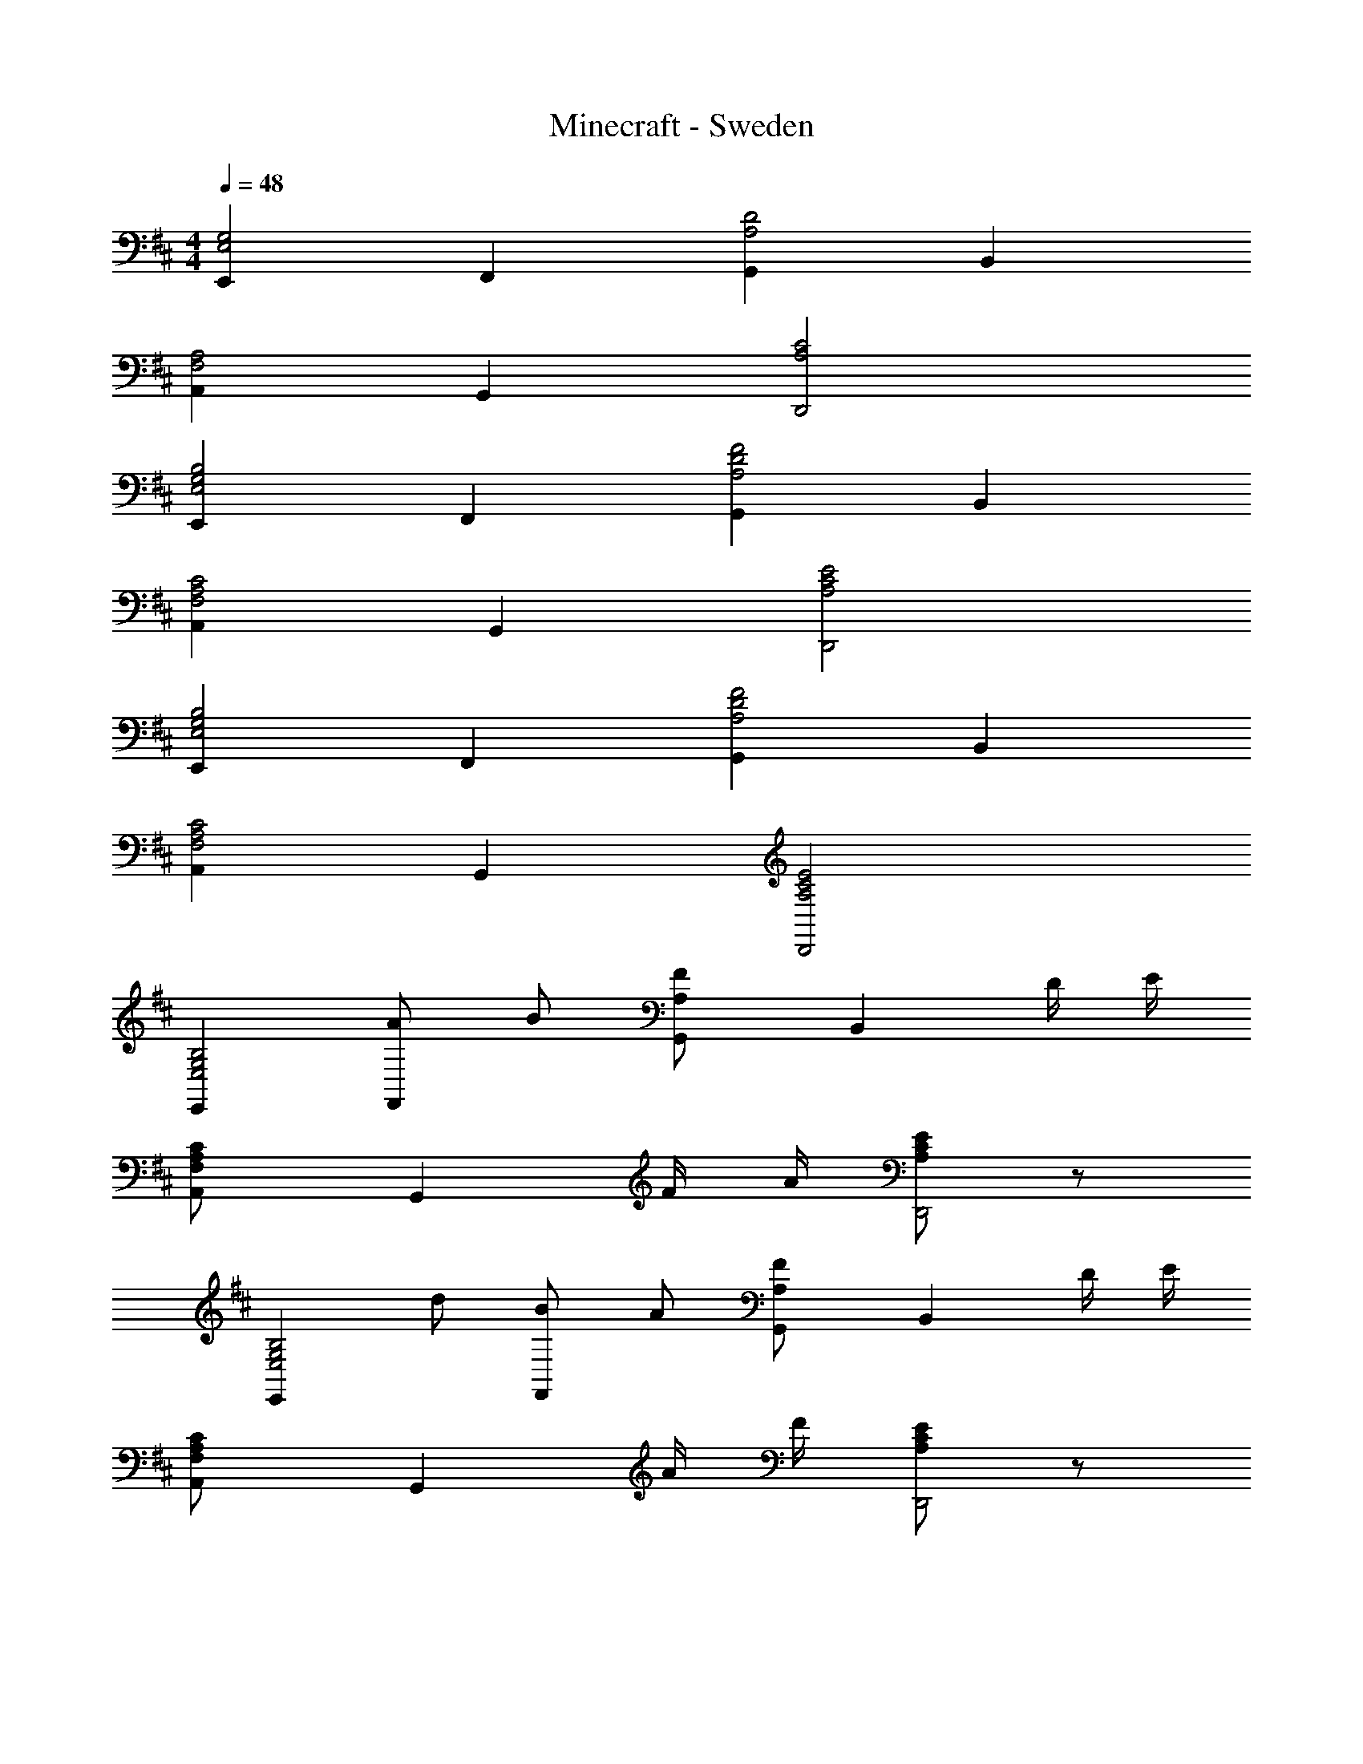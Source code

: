 X: 1
T: Minecraft - Sweden
Z: ABC Generated by Starbound Composer
L: 1/8
M: 4/4
Q: 1/4=48
K: D
[E,,2E,4G,4] F,,2 [G,,2A,4D4] B,,2 
[A,,2F,4A,4] G,,2 [A,4C4D,,4] 
[E,,2E,4G,4B,4] F,,2 [G,,2A,4D4F4] B,,2 
[A,,2F,4A,4C4] G,,2 [A,4C4E4D,,4] 
[E,,2E,4G,4B,4] F,,2 [G,,2A,4D4F4] B,,2 
[A,,2F,4A,4C4] G,,2 [A,4C4E4D,,4] 
[E,,2E,4G,4B,4] [A49/48F,,2z] [B49/48z] [G,,2F137/48A,91/24] [B,,2z] D/2 E/2 
[A,,2C137/48F,91/24A,91/24] [G,,2z] F/2 A/2 [E91/24A,91/24C91/24D,,4] z5/24 
[E,,2E,4G,4B,4z] [d49/48z] [B49/48F,,2z] [A49/48z] [G,,2F137/48A,91/24] [B,,2z] D/2 E/2 
[A,,2C137/48F,91/24A,91/24] [G,,2z] A/2 F/2 [E91/24A,91/24C91/24D,,4] z5/24 
[E,,2E,4G,4B,4] [A49/48F,,2z] [B49/48z] [A,2G,,2d137/48D137/48F137/48] [B,,2z] [f/2D/2] [e/2E/2] 
[F,2A,2A,,2D137/48c137/48C91/24] [G,,2z] [F/2d/2] c/2 [A91/24A,91/24C91/24E91/24D,,4] z5/24 
[E,,2E,4G,4B,4] [B49/48F,,2z] [A49/48z] [G,,2F137/48A,91/24] [B,,2z] D/2 E/2 
[A,,2C137/48F,91/24A,91/24] [G,,2z] F/2 A/2 [E91/24A,91/24C91/24D,,4] z5/24 
[E,,2E,4G,4B,4] [A49/48F,,2z] [B49/48z] [G,,2F137/48A,91/24] [B,,2z] D/2 E/2 
[A,,2C137/48F,91/24A,91/24] [G,,2z] F/2 A/2 [E91/24A,91/24C91/24D,,4] z5/24 
[E,,2E,4G,4B,4] [A49/48F,,2z] [B49/48z] [G,,2F137/48d137/48] [B,,2z] D/2 E/2 
[A,0C91/48A,,2F,91/24] z2 [f49/48G,,2z] F/2 
Q: 1/4=48
[A/2z/8] 
Q: 1/4=46
z/8 
Q: 1/4=45
z/8 
Q: 1/4=43
z/8 
Q: 1/4=42
[E91/24A,91/24C91/24D,,4z/8] 
Q: 1/4=40
z/8 
Q: 1/4=39
z/8 
Q: 1/4=37
z29/8 
[F3B,4D4B,,,4B,,4] B/2 A/2 [E91/48^G,91/24B,91/24E,,4] z5/48 [E49/48z] [D49/48z] 
[E,0C137/48A,91/24A,,,4A,,4] z3 D/2 E/2 [B,91/24D,91/24=G,91/24G,,,4G,,4] z5/24 
[d3B,3D3F3B,,,4B,,4] B/2 A/2 [E91/48^G,91/48B,91/48E,,4] z5/48 [E49/48z] [e49/48D49/48z] 
[E,0c91/48A,137/48C137/48A,,,4A,,4] z2 [d49/48z] [D25/48f25/24z/2] [E25/48z/2] [B173/48D,4G,,,4z5/48] [=G,47/12z/12] B,41/12 
